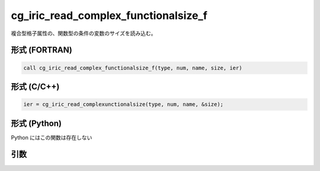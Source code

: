 cg_iric_read_complex_functionalsize_f
=====================================

複合型格子属性の、関数型の条件の変数のサイズを読み込む。

形式 (FORTRAN)
---------------
.. code-block:: fortran

   call cg_iric_read_complex_functionalsize_f(type, num, name, size, ier)

形式 (C/C++)
---------------
.. code-block:: c

   ier = cg_iric_read_complexunctionalsize(type, num, name, &size);

形式 (Python)
---------------

Python にはこの関数は存在しない

引数
----

.. csv-table:: cg_iric_read_complex_functionalsize_f の引数
   :file: cg_iric_read_complex_functionalsize_f_args.csv
   :header-rows: 1

